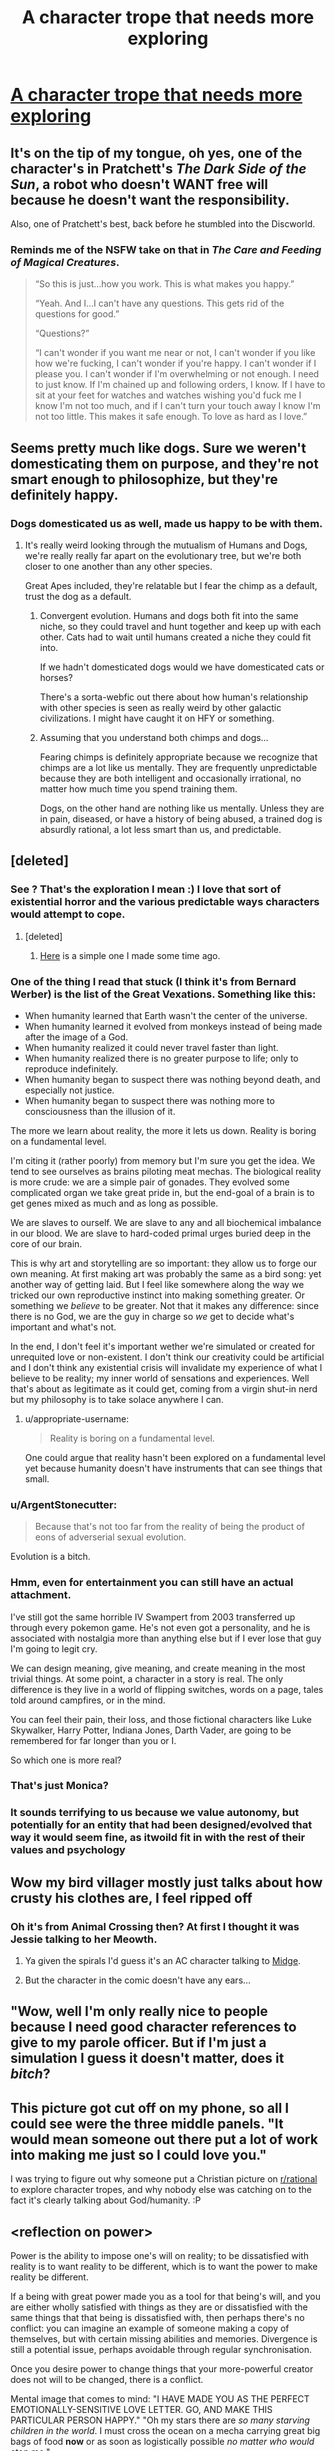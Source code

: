 #+TITLE: A character trope that needs more exploring

* [[https://imgur.com/0Ilp7Mi.jpg][A character trope that needs more exploring]]
:PROPERTIES:
:Author: vimefer
:Score: 141
:DateUnix: 1587818283.0
:DateShort: 2020-Apr-25
:END:

** It's on the tip of my tongue, oh yes, one of the character's in Pratchett's /The Dark Side of the Sun/, a robot who doesn't WANT free will because he doesn't want the responsibility.

Also, one of Pratchett's best, back before he stumbled into the Discworld.
:PROPERTIES:
:Author: ArgentStonecutter
:Score: 43
:DateUnix: 1587822070.0
:DateShort: 2020-Apr-25
:END:

*** Reminds me of the NSFW take on that in /The Care and Feeding of Magical Creatures/.

#+begin_quote
  “So this is just...how you work. This is what makes you happy.”

  “Yeah. And I...I can't have any questions. This gets rid of the questions for good.”

  “Questions?”

  “I can't wonder if you want me near or not, I can't wonder if you like how we're fucking, I can't wonder if you're happy. I can't wonder if I please you. I can't wonder if I'm overwhelming or not enough. I need to just know. If I'm chained up and following orders, I know. If I have to sit at your feet for watches and watches wishing you'd fuck me I know I'm not too much, and if I can't turn your touch away I know I'm not too little. This makes it safe enough. To love as hard as I love.”
#+end_quote
:PROPERTIES:
:Author: Roxolan
:Score: 25
:DateUnix: 1587830665.0
:DateShort: 2020-Apr-25
:END:


** Seems pretty much like dogs. Sure we weren't domesticating them on purpose, and they're not smart enough to philosophize, but they're definitely happy.
:PROPERTIES:
:Author: medley_of_minds
:Score: 18
:DateUnix: 1587830535.0
:DateShort: 2020-Apr-25
:END:

*** Dogs domesticated us as well, made us happy to be with them.
:PROPERTIES:
:Author: ArgentStonecutter
:Score: 8
:DateUnix: 1587832778.0
:DateShort: 2020-Apr-25
:END:

**** It's really weird looking through the mutualism of Humans and Dogs, we're really really far apart on the evolutionary tree, but we're both closer to one another than any other species.

Great Apes included, they're relatable but I fear the chimp as a default, trust the dog as a default.
:PROPERTIES:
:Author: Weerdo5255
:Score: 9
:DateUnix: 1587862818.0
:DateShort: 2020-Apr-26
:END:

***** Convergent evolution. Humans and dogs both fit into the same niche, so they could travel and hunt together and keep up with each other. Cats had to wait until humans created a niche they could fit into.

If we hadn't domesticated dogs would we have domesticated cats or horses?

There's a sorta-webfic out there about how human's relationship with other species is seen as really weird by other galactic civilizations. I might have caught it on HFY or something.
:PROPERTIES:
:Author: ArgentStonecutter
:Score: 6
:DateUnix: 1587865069.0
:DateShort: 2020-Apr-26
:END:


***** Assuming that you understand both chimps and dogs...

Fearing chimps is definitely appropriate because we recognize that chimps are a lot like us mentally. They are frequently unpredictable because they are both intelligent and occasionally irrational, no matter how much time you spend training them.

Dogs, on the other hand are nothing like us mentally. Unless they are in pain, diseased, or have a history of being abused, a trained dog is absurdly rational, a lot less smart than us, and predictable.
:PROPERTIES:
:Author: Farmerbob1
:Score: 4
:DateUnix: 1587956033.0
:DateShort: 2020-Apr-27
:END:


** [deleted]
:PROPERTIES:
:Score: 29
:DateUnix: 1587827965.0
:DateShort: 2020-Apr-25
:END:

*** See ? That's the exploration I mean :) I love that sort of existential horror and the various predictable ways characters would attempt to cope.
:PROPERTIES:
:Author: vimefer
:Score: 16
:DateUnix: 1587828753.0
:DateShort: 2020-Apr-25
:END:

**** [deleted]
:PROPERTIES:
:Score: 3
:DateUnix: 1587834478.0
:DateShort: 2020-Apr-25
:END:

***** [[https://www.reddit.com/r/HFY/comments/adhutd/beta_test/?utm_source=share&utm_medium=web2x][Here]] is a simple one I made some time ago.
:PROPERTIES:
:Author: vimefer
:Score: 1
:DateUnix: 1587861949.0
:DateShort: 2020-Apr-26
:END:


*** One of the thing I read that stuck (I think it's from Bernard Werber) is the list of the Great Vexations. Something like this:

- When humanity learned that Earth wasn't the center of the universe.
- When humanity learned it evolved from monkeys instead of being made after the image of a God.
- When humanity realized it could never travel faster than light.
- When humanity realized there is no greater purpose to life; only to reproduce indefinitely.
- When humanity began to suspect there was nothing beyond death, and especially not justice.
- When humanity began to suspect there was nothing more to consciousness than the illusion of it.

The more we learn about reality, the more it lets us down. Reality is boring on a fundamental level.

I'm citing it (rather poorly) from memory but I'm sure you get the idea. We tend to see ourselves as brains piloting meat mechas. The biological reality is more crude: we are a simple pair of gonades. They evolved some complicated organ we take great pride in, but the end-goal of a brain is to get genes mixed as much and as long as possible.

We are slaves to ourself. We are slave to any and all biochemical imbalance in our blood. We are slave to hard-coded primal urges buried deep in the core of our brain.

This is why art and storytelling are so important: they allow us to forge our own meaning. At first making art was probably the same as a bird song: yet another way of getting laid. But I feel like somewhere along the way we tricked our own reproductive instinct into making something greater. Or something we /believe/ to be greater. Not that it makes any difference: since there is no God, we are the guy in charge so /we/ get to decide what's important and what's not.

In the end, I don't feel it's important wether we're simulated or created for unrequited love or non-existent. I don't think our creativity could be artificial and I don't think any existential crisis will invalidate my experience of what I believe to be reality; my inner world of sensations and experiences. Well that's about as legitimate as it could get, coming from a virgin shut-in nerd but my philosophy is to take solace anywhere I can.
:PROPERTIES:
:Author: Askolei
:Score: 23
:DateUnix: 1587848360.0
:DateShort: 2020-Apr-26
:END:

**** u/appropriate-username:
#+begin_quote
  Reality is boring on a fundamental level.
#+end_quote

One could argue that reality hasn't been explored on a fundamental level yet because humanity doesn't have instruments that can see things that small.
:PROPERTIES:
:Author: appropriate-username
:Score: 2
:DateUnix: 1587904803.0
:DateShort: 2020-Apr-26
:END:


*** u/ArgentStonecutter:
#+begin_quote
  Because that's not too far from the reality of being the product of eons of adverserial sexual evolution.
#+end_quote

Evolution is a bitch.
:PROPERTIES:
:Author: ArgentStonecutter
:Score: 7
:DateUnix: 1587829404.0
:DateShort: 2020-Apr-25
:END:


*** Hmm, even for entertainment you can still have an actual attachment.

I've still got the same horrible IV Swampert from 2003 transferred up through every pokemon game. He's not even got a personality, and he is associated with nostalgia more than anything else but if I ever lose that guy I'm going to legit cry.

We can design meaning, give meaning, and create meaning in the most trivial things. At some point, a character in a story is real. The only difference is they live in a world of flipping switches, words on a page, tales told around campfires, or in the mind.

You can feel their pain, their loss, and those fictional characters like Luke Skywalker, Harry Potter, Indiana Jones, Darth Vader, are going to be remembered for far longer than you or I.

So which one is more real?
:PROPERTIES:
:Author: Weerdo5255
:Score: 5
:DateUnix: 1587863286.0
:DateShort: 2020-Apr-26
:END:


*** That's just Monica?
:PROPERTIES:
:Author: Zarohk
:Score: 2
:DateUnix: 1587852406.0
:DateShort: 2020-Apr-26
:END:


*** It sounds terrifying to us because we value autonomy, but potentially for an entity that had been designed/evolved that way it would seem fine, as itwoild fit in with the rest of their values and psychology
:PROPERTIES:
:Score: 1
:DateUnix: 1588363729.0
:DateShort: 2020-May-02
:END:


** Wow my bird villager mostly just talks about how crusty his clothes are, I feel ripped off
:PROPERTIES:
:Author: IICVX
:Score: 20
:DateUnix: 1587821495.0
:DateShort: 2020-Apr-25
:END:

*** Oh it's from Animal Crossing then? At first I thought it was Jessie talking to her Meowth.
:PROPERTIES:
:Author: Askolei
:Score: 5
:DateUnix: 1587848625.0
:DateShort: 2020-Apr-26
:END:

**** Ya given the spirals I'd guess it's an AC character talking to [[https://animalcrossing.fandom.com/wiki/Midge][Midge]].
:PROPERTIES:
:Author: IICVX
:Score: 5
:DateUnix: 1587848804.0
:DateShort: 2020-Apr-26
:END:


**** But the character in the comic doesn't have any ears...
:PROPERTIES:
:Author: appropriate-username
:Score: 2
:DateUnix: 1587904653.0
:DateShort: 2020-Apr-26
:END:


** "Wow, well I'm only really nice to people because I need good character references to give to my parole officer. But if I'm just a simulation I guess it doesn't matter, does it /bitch/?
:PROPERTIES:
:Author: muns4colleg
:Score: 15
:DateUnix: 1587824755.0
:DateShort: 2020-Apr-25
:END:


** This picture got cut off on my phone, so all I could see were the three middle panels. "It would mean someone out there put a lot of work into making me just so I could love you."

I was trying to figure out why someone put a Christian picture on [[/r/rational][r/rational]] to explore character tropes, and why nobody else was catching on to the fact it's clearly talking about God/humanity. :P
:PROPERTIES:
:Author: Ms_CIA
:Score: 5
:DateUnix: 1587840044.0
:DateShort: 2020-Apr-25
:END:


** <reflection on power>

Power is the ability to impose one's will on reality; to be dissatisfied with reality is to want reality to be different, which is to want the power to make reality be different.

If a being with great power made you as a tool for that being's will, and you are either wholly satisfied with things as they are or dissatisfied with the same things that that being is dissatisfied with, then perhaps there's no conflict: you can imagine an example of someone making a copy of themselves, but with certain missing abilities and memories. Divergence is still a potential issue, perhaps avoidable through regular synchronisation.

Once you desire power to change things that your more-powerful creator does not will to be changed, there is a conflict.

Mental image that comes to mind: "I HAVE MADE YOU AS THE PERFECT EMOTIONALLY-SENSITIVE LOVE LETTER. GO, AND MAKE THIS PARTICULAR PERSON HAPPY." "Oh my stars there are /so many starving children in the world/. I must cross the ocean on a mecha carrying great big bags of food *now* or as soon as logistically possible /no matter who would stop me./"

I reflect on the feeling of horror when reading a description of the ideal Ubermensch as repeating the same time-cycle over and over again while making no changes and being entirely content with the situation. The term 'stagnant' and cached phrase 'apathy is death' come to mind.
:PROPERTIES:
:Author: MultipartiteMind
:Score: 2
:DateUnix: 1587905866.0
:DateShort: 2020-Apr-26
:END:


** B...birds...aren't real...
:PROPERTIES:
:Author: Spottybelle
:Score: 4
:DateUnix: 1587848382.0
:DateShort: 2020-Apr-26
:END:


** There is already quite a lot of material exploring this trope. Most benevolent religions parallel this sort of thinking to a degree.
:PROPERTIES:
:Author: Farmerbob1
:Score: 1
:DateUnix: 1587871566.0
:DateShort: 2020-Apr-26
:END:

*** Right, but I've not seen that explored in non-religious fiction much, or would you have examples of such ?
:PROPERTIES:
:Author: vimefer
:Score: 1
:DateUnix: 1587925524.0
:DateShort: 2020-Apr-26
:END:

**** Well, there is [[https://www.fimfiction.net/story/62074/Friendship-is-Optimal][Friendship is Optimal]]
:PROPERTIES:
:Author: Farmerbob1
:Score: 2
:DateUnix: 1587940184.0
:DateShort: 2020-Apr-27
:END:


** This is nice in AC but you try it in other games and it's just monika
:PROPERTIES:
:Author: AYoungTurkey
:Score: 1
:DateUnix: 1587822159.0
:DateShort: 2020-Apr-25
:END:
